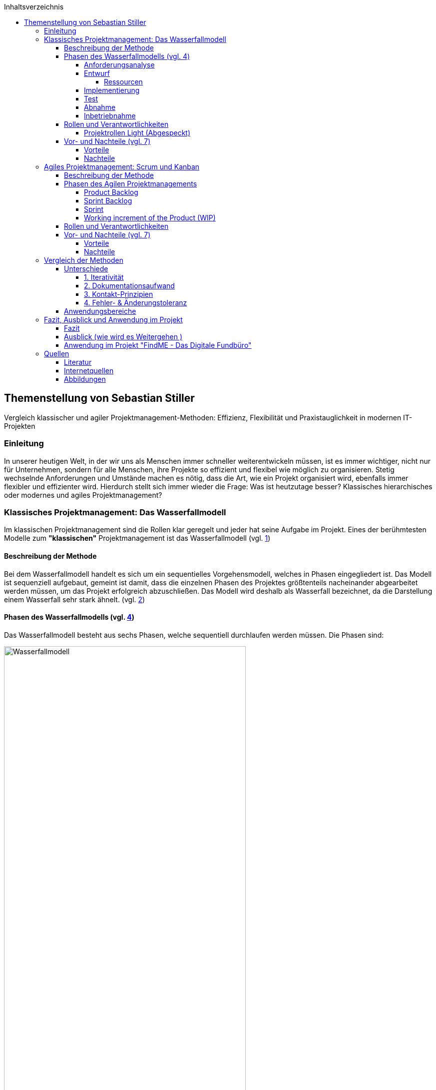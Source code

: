 :doctype: book
:toc: auto
:source-highlighter: rouge
:icons: font
:pdf-page-size: a4
:toc-title: Inhaltsverzeichnis
:toclevels: 5
:lang: DE
:hyphens:


toc::[]

<<< 
== Themenstellung von Sebastian Stiller

[.lead]
Vergleich klassischer und agiler Projektmanagement-Methoden: Effizienz, Flexibilität und Praxistauglichkeit in modernen IT-Projekten

=== Einleitung

In unserer heutigen Welt, in der wir uns als Menschen immer schneller weiterentwickeln müssen, ist es immer wichtiger, nicht nur für Unternehmen, sondern für alle Menschen, ihre Projekte so effizient und flexibel wie möglich zu organisieren. Stetig wechselnde Anforderungen und Umstände machen es nötig, dass die Art, wie ein Projekt organisiert wird, ebenfalls immer flexibler und effizienter wird. Hierdurch stellt sich immer wieder die Frage: Was ist heutzutage besser? Klassisches hierarchisches oder modernes und agiles Projektmanagement?

=== Klassisches Projektmanagement: Das Wasserfallmodell 

Im klassischen Projektmanagement sind die Rollen klar geregelt und jeder hat seine Aufgabe im Projekt. Eines der berühmtesten Modelle zum *"klassischen"* Projektmanagement ist das Wasserfallmodell (vgl. <<classic, 1>>)

==== Beschreibung der Methode 

Bei dem Wasserfallmodell handelt es sich um ein sequentielles Vorgehensmodell, welches in Phasen eingegliedert ist. Das Modell ist sequenziell aufgebaut, gemeint ist damit, dass die einzelnen Phasen des Projektes größtenteils nacheinander abgearbeitet werden müssen, um das Projekt erfolgreich abzuschließen. Das Modell wird deshalb als Wasserfall bezeichnet, da die Darstellung einem Wasserfall sehr stark ähnelt. (vgl. <<wasserfall, 2>>) 

==== Phasen des Wasserfallmodells (vgl. <<phasen_wasserfall, 4>>) 

Das Wasserfallmodell besteht aus sechs Phasen, welche sequentiell durchlaufen werden müssen. Die Phasen sind: 

image::Wasserfallmodell.svg[width=75%]
(img. <<wasserfall_svg, 1>>)

===== Anforderungsanalyse 

In dieser Phase werden die Anforderungen an das Projekt gesammelt und dokumentiert. Wichtig ist, dass alle Anforderungen und Ziele des Projektes und die Organisation klar, deutlich und für alle Parteien verständlich formuliert sind um Missverständisse oder Interpretationsspielraum nicht aufkommen zu lassen. 

Eine gute Herangehensweise ist es, die Ziele des Projektes mit Hilfe des SMART-Abfrageschemas zu formulieren. 

**S**pezifisch: Die Ziele sollten klar und eindeutig formuliert sein. +
**M**essbar: Die Ziele sollten eine messbare Komponente enthalten, um einen Projektfortschritt erfassen zu können +
**A**ttraktiv: Die Ziele sollten für alle Beteiligten attraktiv und motivierend sein. +
**R**ealistisch: Die Ziele sollten realistisch und erreichbar sein. +
**T**erminiert: Die Ziele sollten einen klaren Zeitrahmen haben, um den Fortschritt des Projektes zu verfolgen. +
(vgl. <<smart, 3>>)

===== Entwurf

In dieser Phase wird das Konzept für das Projekt erstellt. Hierbei werden die Anforderungen und Ziele des Projektes in ein machbares Konzept umgesetzt. Zuerst wird eine Machbarkeitsanalyse durchgeführt um zu prüfen, ob die Ziele des Projektes mit den vorhandenen Ressourcen erreicht werden kann. Anschließend wird mit diesen Ergebnissen ein Konzept erstellt, welches die Anforderungen und Ziele enthält, welche mit einer höheren Sicherheit erreicht werden können. 

====== Ressourcen 

Ressourcen sind generell alle Mittel, die für die Erfüllung eines Projektes zur Verfügung stehen. 
Diese Ressourcen werden generell in drei Kategorien eingestuft: +
* **Personelle Ressourcen**: Alle Personen, die an dem Projekt beteiligt sind. Hierzu zählen sowohl die Projektmitarbeiter, als auch die Stakeholder und das Management. +
* **Sachliche Ressourcen**: Alle Werkzeuge, Maschinen, Materialien, Infrastruktur und Software-Tools, welche für eine reibungslose Abwicklung des Projektes zur Verfügung stehen. +
* **Finanzielle Ressourcen**: Das ist das Budget, also das Geld, welches oft vom Auftraggeber oder oberen Management zur Verfügung gestellt wird, um das Projekt zu finanzieren. Hierbei ist es wichtig, dass das Budget immer eher höher angesetzte wird, als eigentlich erforderlich ist, da man nie genau von Anfang an mit 75%iger Sicherheit sagen kann, ob nicht etwas unvorhergesehenes eintritt und das Budget übersteigt. Eine Regel an dieser Stelle ist grundsätzlich Murphy´s Gesetz. Dieses beschreibt, dass auch wenn man glaubt alles bedacht zu haben, wird immer etwas passieren, was die Planung über den Jordan gehen lässt. 

===== Implementierung

Das ist die eigentliche Arbeit am Projekt. Hier werden die Anforderungen und Ziele des Projektes nach den Qualitätsstandards des Projektes so umgesetzt, wie es im Konzept vom Auftraggeber abgesegnet wurde. In dieser Phase wird also das Produkt erstellt, welches am Ende des Projektes vom Auftraggeber abgenommen und an den Kunden übergeben wird. Hier ist es wichtig regelmäßige Meetings mit dem Auftraggeber und den Stakeholdern zu haben, um den Fortschritt des Projektes zu überwachen und gegebenenfalls Maßnahmen zu ergreifen, wenn etwas nicht nach Plan läuft. Ein gutes Hilfsmittel hierfür ist der Statusbericht mit einer Meilensteintrendanalyse. Hierbei wird der Fortschritt des Projektes anhand der Meilensteine des Projektes dokumentiert und es wird geschaut, ob die Meilensteine im Zeitplan liegen oder ob es zu Verzögerungen oder Vorsprüngen kommt. 

===== Test 

In dieser Phase wird das Produkt, welches in der Implementierungsphase erstellt worden ist, auf die funktionalen und qualitativen Anforderungen des Projektes getestet. Hier wird geprüft, ob das Produkt den Anforderungen und Zielen des Projektes, welche vom Auftraggeber vorgegeben wurden, entspricht. Hierbei ist es wichtig, dass die verschiedenen Abschnitte des Produktes einzeln getestet werden und anschließend das gesamte Produkt und das Zusammenspiel der einzelnen Abschnitte miteinander getestet wird. Dies wird oft in der Form von Komponententests, Integrationstests und Systemtests durchgeführt. 
Zu jedem dieser Tests muss ein Testprotokoll erstellt werden, welches die Anforderungen und Ergebnisse der Tests dokumentiert. Diese Protokolle sind wichtig, um später nachweisen zu können, dass alle Anforderungen und Qualitätsstandards des Produktes, welche vom Auftraggeber vorgegeben wurden, erfüllt sind. Dies ist wichtig, um sagen zu können, dass das Produkt bei der Übergabe an den Kunden keine Mängel aufweist. 

===== Abnahme

Bei der Abnahme wird das Produkt vom Auftraggeber auf die Erfüllung der Qualitätsanforderungen und der Ziele des Projektes geprüft. Hierbei wird das Produkt auf die Funktionalität, die Qualität und die Erfüllung der Anforderungen getestet. Wenn das Produkt diesen Anforderungen entspricht, wird es vom Auftraggeber abgenommen und zur Inbetriebnahme oder zur Übergabe an den Kunden freigegeben. Hierbei ist es wichtig, ein Abnahmeprotokoll zu erstellen, welches dokumentiert, welche Anforderungen und Qualitätsmerkmale das Produkt aufweisen muss, um abgenommen zu werden. Des Weiteren wird in diesem Protokoll dokumentiert, welche Anforderungen und Qualitätsmerkmale das Produkt tatsächlich erfüllt oder nicht erfüllt. Abschließend wird das Protokoll vom Auftraggeber und dem Projektleiter unterschrieben, um von beiden Parteien zu bestätigen, dass das Produkt den Anforderungen und Qualitätsmerkmalen eben entspricht oder nicht entspricht und welche Maßnahmen gegebenenfalls ergriffen werden müssen, um das Produkt den Anforderungen und Qualitätsmerkmalen anzupassen und dadurch die Abnahme erfolgreich durchzuführen. Ist dies der Fall, wird das Produkt an den Kunden übergeben und das eigentliche Projekt gilt als abgeschlossen. 

===== Inbetriebnahme

In dieser Phase, welche grundsätzlich nicht mehr in die eigentliche Projektarbeit fällt, wird das Produkt in Betrieb genommen und kommt somit in den produktiven Einsatz. Hierbei kommt es oft zu Einschulungen und Workshops, um die Mitarbeiter des Kunden mit dem Produkt vertraut zu machen und die mögliche Umstellung von einem alten Produkt auf das neue zu gewährleisten. Hierbei ist es wichtig, dass die Mitarbeiter des Kunden das neue Produkt verstehen und damit arbeiten können. Oftmals werden auch Schulungsunterlagen erstellt, um den Mitarbeitern des Kunden die Arbeit mit dem neuen Produkt zu erleichtern.

(vgl. <<phasen_wasserfall, 4>>) 

==== Rollen und Verantwortlichkeiten 

Im klassischen Projektmanagement sind die Rollen und Verantwortlichkeiten klar und Hierarchisch geregelt. Grundsätzlich gibt es neun Rollen, welche in einem "klassisch" geführtem Projekt vorkommen können. Hier ist jedoch zu beachten, dass viele dieser Rollen bei kleineren Projekten nicht vorkommen oder vom Projektleiter übernommen werden. 
Diese Rollen sind: +
* **Projektauftraggeber**: Der AuftraggeberIn ist die Person oder Organisation, die das Projekt in Auftrag gibt und die finanziellen Mittel bereitstellt. Er ist derjenige der als einziger sagen kann ob das Projekt geglückt ist oder als gescheitert wird und somit als Verlust abgeschrieben wird.  +
Er ist derjenige, welcher gewisse Dokumente, wie Projektauftrag, Lasten und Pflichtenheft und das Abnahmeprotokoll absegnet und somit die Grundlage für das Projekt schafft. +
* **Projektleiter**: Der Projektleiter/Die Projektleiterin ist die Person, die das Projekt leitet und die Verantwortung für die Planung, Durchführung und Kontrolle des Projektes trägt. Er ist derjenige, welcher das Projektteam führt und die Kommunikation zwischen dem Auftraggeber und dem Projektteam sicherstellt. +
* **Der Teilprojektleiter/Abschnittsleiter**: Der Teilprojektleiter oder auch als Abschnittsleiter bezeichnet, ist ein Teammitglied, welches, gerade bei sehr großen Projekten mit vielen Abschnitten, die Verantwortung für seinen Abschnitt des Projektes trägt. Er ist also eine Verlängerung des Projektleiters und hat die gleichen Aufgaben und Privilegien wie der Gesamtprojektleiter, jedoch eben nur für seinen Abschnitt des Projektes. Diese Rolle ist vor allem wichtig, wenn die einzelnen Abschnittsteams nicht direkt mit dem Projektleiter kommunizieren oder das Projekt eine Größe aufweist, bei der es für den Projektleiter nicht mehr zumutbar ist, alle Teammitglieder zu führen. Diese Rolle fällt bei kleineren Projekten generell weg. +
* **Der Qualitätsmanager**: Der QualitätsmanagerIn ist die Person in einem Projektteam, welche die Verantwortung für die Qualität des Endproduktes trägt. Er ist also dafür verantwortlich, dass das Produkt den Anforderungen und Qualitätsmerkmalen des Projektauftraggebers entspricht und die Abname des Produktes sichergestellt werden kann. Er kontrolliert laufend die Qualität des Produktes und kann bei Bedarf Maßnahmen ergreifen, um die Qualität des Produktes, laut Lastenheft sicherzustellen. +
* **Der Projektkaufmann**: Der Projektkaufmann/Die Projektkauffrau ist die Person im Projektteam, welche das Budget des Projektes verwaltet und vor allem überwacht. Er stellt also sicher, dass das Projekt im Rahmen des Budgets bleibt und somit ein scheitern des Projektes aufgrund von wegfallenden Finanziellen Ressourcen nicht eintritt. In dieser Rolle muss der PKM immer das Budget im Auge behalten und wenn nötig, Maßnahmen ergreifen, um entweder das Budget zu erhöhen, die Kosten zu senken oder das Projekt als gescheitert zu erklären, wenn das Budget nicht mehr gerettet werden kann. +
* **Der Projektcontroller**: Ähnlich wie der Projektkaufmann, ist der Projektcontroller/Die Projektcontrollerin dafür verantwortlich, dass das Projekt zustande kommt. Der Unterschied ist, dass der Projektcontroller/Die Projektcontrollerin nicht das Budget im Auge hat, sondern die Termine und Meilensteine des Projektes. Er ist also für den generellen Fortschritt des Projektes verantwortlich und stellt sicher, dass das Projekt zum ausgemachten Zeitpunkt fertiggestellt werden kann. Hierbei ist es wichtig zu erwähnen, dass der Projektcontroller/Die Projektcontrollerin ebenfalls das Projekt als gescheitert erklären kann, wenn die Termine und Meilensteine unter keinem Umstand mehr eingehalten werden können. Die Finale Entscheidung obliegt in beiden Fällen (Budget und Termine) jedoch immer dem Projektleiter bzw. dem Projektauftraggeber. +
* **Die Projektbüromitarbeiter**: Die Projektbüromitarbeiter/Die Projektbüromitarbeiterin ist die Person im Projektteam, welche die administrativen Aufgaben des Projektes übernimmt. Hierzu zählen unter anderem die Dokumentation des Projektes, die Erstellung von Protokollen und Berichten, die Organisation von Meetings und die Kommunikation mit dem Auftraggeber und den Stakeholdern. Sie sind also für die gesamte Bürokratie verantwortlich und haben somit eine der **wichtigsten** Aufgaben, da die Dokumentation des Projektes vor allem aufgrund der rechtlichen Konsequenzen wichtig ist, wenn entweder die Dokumentation nicht vollständig ist oder etwas darin steht, was nicht der Wahrheit entspricht. +
* **Der Fachausschuss**: Der Fachausschuss ist die Zusammenkunft von Experten, welche aus allen beteiligten Abteilungen des Projektes besteht. Diese Experten sind für die fachliche Beratung des Projektteams verantwortlich und stellen sicher, dass das Projekt den fachlichen Anforderungen entspricht. Eine der wichtigsten Bereiche des Fachausschusses ist die Rechtsabteilung, Logistikabteilung. Diese beiden Bereiche sind wichtig, da sie in der Regel die meisten Probleme in einem Projekt verursachen können und wo sich das Projektteam am wenigsten auskennt. Der Fachausschuss ist also eine Art Expertenrat, welcher dem Projektteam beratend zur Seite steht und bei Bedarf auch Entscheidungen treffen kann, wenn es um fachliche Fragen geht. +

===== Projektrollen Light (Abgespeckt)

Bei kleineren Projekten, welche nicht die Größe und Komplexität eines großen Projektes aufweisen, werden oft nicht alle Rollen benötigt oder können zusammengefasst werden. Daraus resultiert die folgende Liste: 

* **Projektauftraggeber**: Diese Rolle bleibt immer gleich, da der Auftraggeber die Person ist, ohne die kein Projekt zustande kommt. +
* **Projektleiter**: Diese Rolle ist ebenfalls immer gleich, da der Projektleiter/die Projektleiterin die Person ist, welche das Projekt leitet und die Verantwortung für die Planung, Durchführung und Kontrolle des Projektes trägt. +
* **Projektteammitglied**: Diese Rolle ist einfach gesagt die Person, welche die eigentliche Arbeit am Projekt verrichtet. Sie ist also für die Umsetzung der Anforderungen und Ziele des Projektes verantwortlich. + 
* **Projektmitarbeiter**: Diese Rolle ist im Grunde der Fachausschuss. 

==== Vor- und Nachteile (vgl. <<agile_3, 7>>)

Grundsätzlich hat alles seine Vor- und Nachteile. Das Wasserfallmodell ist hierbei keine Ausnahme. +

===== Vorteile 
**Klarheit und Struktur**: Das Wasserfallmodell bietet aufgrund seiner klaren hierarchischen Struktur eine hohe Klarheit und Struktur im Projektablauf. Alle Rollen und Verantwortlichkeiten sind klar definiert und es gibt sehr wenig Interpretationsspielraum. Jeder Beteiligte weiß genau, was er zu tun hat und welche Aufgaben er zu erfüllen hat. Dies führt zu einer hohen Effizienz im Projektablauf. +
**Sicherheit**: Durch die klaren Anforderungen und Ziele des Projektes, welche in der Anforderungsanalyse, dem Lastenheft und final im Pflichtenheft festgehalten werden, ist das Wasserfallmodell sehr sicher. Wenn alle Ziele und Anforderungen dem SMART-Abfrageschema entsprechen, ist die Wahrscheinlichkeit für Interpretationsspielraum sehr gering und somit auch die Wahrscheinlichkeit für Missverständnisse und Fehler im Projektablauf. +
**Zeitplansicherheit**: Dadurch dass das Wasserfallmodell ein sequentielles Vorgehensmodell ist, ist der Zeitplan des Projektes sehr sicher. +

===== Nachteile 
**Unflexibilität**: Das Wasserfallmodell ist aufgrund der starren Struktur beim Wegfall von Teammitgliedern sehr unflexibel. Die Reaktionsfähigkeit bei solchen Ereignissen ist daher beeinträchtigt. 

**Geringe Fehlererkennungsfähigkeit**: Aufgrund der fixen Berichtszyklen werden Fehler oft erst sehr spät erkannt und können dann nur schwer behoben werden, ohne Verzögerungen im Projektablauf zu verursachen. 

**Hohe Komplexität**: Das Wasserfallmodell ist nicht geeignet für sehr komplexe Projekte, da man hier oft keine oder nur eine sehr geringe Planungssicherheit aufweisen kann. 

**Hoher Dokumentationsaufwand**: Das Wasserfallmodell erfordert eine Vielzahl an Dokumenten, welche für die Durchführung des Projektes notwendig sind. Diese Dokumente müssen erstellt, gepflegt und aktualisiert werden. Zusätzlich müssen diese Dokumente so geschrieben werden, dass sie für alle Beteiligten verständlich sind. Dies bedeutet, wenn das Projekt über mehrere Jahre und mit wechselnden Teammitgliedern und Stakeholdern aus möglicherweise verschiedenen Ländern durchgeführt werden soll, wächst die Dokumentation und muss auch übersetzt werden, wodurch die Dokumentation sich immer verdoppelt und der Aufwand immer komplizierter wird. 

**Keine Iterativität**: Das Wasserfallmodell ist ein sequentielles Verfahren, welches keine Iterationen vorsieht. Damit gemeint ist, dass es keine Möglichkeit für Feedback- oder Korrekturschleifen gibt. Ein tatsächliches Feedback ist erst nach der Beendigung des Projektes möglich, was zu einem erhöhten Risiko für Fehler und Unstimmigkeiten führt. 

**Ausfallvulnerabilität**: Wenn ein Teammitglied ausfällt (Krankheit, Unfall oder Ausscheiden aus dem Projekt) kann das Projekt ins Stocken bringen und somit eine Zeitverzögerung hervorrufen. Dies hat den Grund da eine Kompensation sehr kompliziert werden kann (vor allem später im Projekt) da Arbeitspakete Reevaluiert werden müssen um se gegebenenfalls an andere Teammitglieder umzuverteilen oder aus dem Projekt zu streichen.

=== Agiles Projektmanagement: Scrum und Kanban

Gerade in der IT-Branche und in der Softwareentwicklung oder bei Projekten, die eine Hohe Flexibilität und Anpassungsfähigkeit erfordern, hat sich ein neueres Modell des Projektmanagements etabliert. Dieses Modell ist das Agile Projektmanagement. Hierbei gibt es nicht nur eine Methode, sondern Mehrere, wie zum Beispiel Extreme Programming (XP), Feature-Driven Development (FDD), Dynamische Systementwicklung (DSDM).

==== Beschreibung der Methode

Beim agilen Projektmanagement handelt es sich, anders als bei der klassischen Projektmanagementmethode, um eine moderne Variante, deren Ursprung bereits im Jahr 1957 liegt, damals jedoch nur teilweise, aber ab 1970 dann erst wirklich relevant wurde, vor allem im Bereich der Softwareentwicklung. Hierbei arbeiten die Teams in kurzen, aber konzentrierten Projekteinheiten, um flexibel auf Veränderungen reagieren zu können.

==== Phasen des Agilen Projektmanagements
image::scrum_Process.svg[width=75%]
(img. <<scrum_process_svg, 3>>)

Beim Scrum Framework wird das Projekt in sogenannte Sprints eingeteilt. Diese Sprints sind also ähnlich der Berichtszyklen im klassischen Projektmanagement.
Dennoch gibt es vier essentielle Bestandteile welche hier ihre Verwendung finden. Diese Bestandteile sind *das Product Backlog*, *das Sprint Backlog*, *der Sprint* und *das Working Increment of the Product*. Durch diese Bestandteile(Stufen) werden die einzelnen Arbeitspakete durchgeführt und das anhand ihres Fertigstellungsgrades oder Ihrer Priorität.

===== Product Backlog 

Das *Produkt Backlog* ist der *Aufgabenpool* des gesamten Projektes. Hier befinden sich alle Aufgabenpakete welche im *gesamten* Projekt anfallen. Es zeigt also den Gesamtfortschritt des Projektes auf. Je weniger Aufgaben im Product Backlog vorhanden sind desto weiter ist das Projekt vorangeschritten. Neue Aufgaben, welche während des Projektverlaufs aufkommen landen automatisch hier und werden hier im Sinne ihrer Priorität evaluiert und eingestuft. Mit dieser Einstufung wird dann überlegt wann im Verlauf der nächsten Stufe das Arbeitspaket bearbeitet wird.

===== Sprint Backlog

Das *Sprint Backlog* ist ähnlich des *Product Backlog* ein Aufgabenpool der die Aufgabenpakete für den Sprint sammelt. Hier befinden sich also alle Aufgaben welche im *aktuellen* Sprint anfallen. Ist diese Hürde genommen wird ein Arbeitspaket durch einen Entwickler abgearbeitet und entsprechen fertiggestellt. Es stellt also die nächst höhere Stufe dar und hier wird weniger auf Priorität geachtet sondern auf die Reihenfolge. Diese Hürde ist aber nicht entgültig und wenn es notwendig ist kann auch während des Sprints eine Reevaluierung stattfinden und ein Arbeitspaket kann wieder im Sprint Backlog landen. Eine Rückstufung in das Product Backlog ist zwar selten aber nicht unmöglich.

===== Sprint

Der *Sprint* ist die Eigentliche Arbeitszeit in der Die Arbeitspakete Abgearbeitet werden. Dieser Sprint hat eine fix definierte Länge von bis zu 30 Tage (längere Sprints sind nicht ideal). Nach diesen 30 Tagen gibt es ein Meeting mit allen Beteiligten (*Product Owner*, *Scrum Master* und *dem Team*) und es wird geschaut was wurde erledigt, was ist noch offen und wo gab es möglicherweise Probleme gibt welche Angesprochen werden müssen. Dieses Meeting wird auch als *Sprint Review* bezeichnet. Nach Beendigung dieses Meetings beginnt der Nächste Sprint und das ganze Prozedere wird wiederholt. Innerhalb des Sprints  gibt es einen weiteren Zeitraum der wichtig ist. Denn während eines Sprint gibt es alle 24 Stunden ein Meeting, genannt Daily Stand-Up, bei welchen das Team intern abspricht was jeder an diesem Tag erreichen möchtem, was er am Gestrigen Tag geschafft hat, was er nicht geschafft hat und wo es möglicherweise Probleme gab. Auf Grundlage dieser Beiden Meetings wird der Projektfortschritt gemessen. 

===== Working increment of the Product (WIP)

Der *Working increment of the Product (WIP)* oder auch *Work in Progress* stelt den Fertigstellungsgrad des Produktes dar. Hier landen also alle fertigen Arbeitspakete aus den Sprints. Es wird also bei jedem Sprint Meeting der Vergleich zwischen Product Backlog, Sprint Backlog und WIP gemacht und das Ergebnis dieses Vergleiches ist dann der Status des Projektes. Am Ende des Projektes ist dann also das Fertige Produkt der Inhalt dieser Stufe. Grundsätzlich ist es so, dass Arbeitspakete die einmal im *WIP* sind werden nicht mehr angerührt und sind daher immer Vollständig. Wenn also z.B. der Produkt Owner sich eine weitere Funktion wünscht von einem Arbeitspaket welches bereits im *WIP* ist so wird dieses nicht raus genommen sondern es wird ein komplett neues Arbeitspaket gemacht welches mit diesem in Relation gestellt wird. Dieses Neue Arbeitspaket durchläuft dann einmal den kompletten Evaluierungsprozess und kann sogar wenn es vom Team so eingestuft wird zur Gänze abgelehnt werden. Das bedeutet die Funktion kann oder wird nicht implementiert.

==== Rollen und Verantwortlichkeiten 

image::scrum_rollen.svg[width=75%]
(img. <<scrum_rollen_svg, 2>>)

Da es keine einheitliche Definition für agiles Projektmanagement gibt, sondern verschiedene Frameworks wie zum Beispiel *Scrum*. In diesem Framework werden drei große Rollen vergeben:


**1. Produkt Owner** 

Der Product Owner ist die Interessensvertretung des Kunden im Projekt. Er ist also der Auftraggeber und kann auch derr Kunde selbst sein. Seine Aufgaben sind es Das Backlog zu verwalten und zu überlegen welche Tasks möglicherweise zuerst erledigt werden müssen. Er ist auch dafür verantwortlich, dass das Produkt in der höchst möglichen Qualität erstellt wird, da er effektiv gesehen für das Produkt zahlt. Der Product Owner ist auch für die *Sprint*-Abnahme verantwortlich. +

**2. Scrum Master** 

Der Scrum Master ist als Unterstützung für das Team da. Er achtet darauf, dass die Richtigen Verfahren angewandt werden. Er Organisiert die Projektmeetings, beschafft Räumlichkeiten und ist für die Anschaffung von benötigter Software und Hardware. Er ist zusätzlich auch eine Unterstützung des Product Owners. Einfach gesagt der Scrum Master übernimmt die Aufgaben eines Projektleiters und des Prokjektbüromitarbeiter (Operative und Bürokratische Verwaltung des Projektes) und ist somit Essentiell für das voranschreiten des Projektes. Der Scrum Master sorgt auch für die Einhaltung der Scrum-Prinzipien und kann entsprechend nachschärfen wenn es zu Missverständissen dahingehend kommt. 

**3. Team** 

Das Team (oder auch die Entwickler) ist der Kern des Projektes. Sie sind die Boots-on-the-Ground Worker. Sie machen die eigentliche Arbeit für die Erarbeitung des Produktes also die Bauarbeiter der Software. Sie sind also die Personen die das Produkt nach den Vorgaben des Produkt Owners und in einer Weise, welche den Scrum-Prinzipien entspricht und vom Scrum Master vorgegeben wird. Sie teilen sich die Verantwortung für das Scheitern oder den Erfolg des Projektes. Das Team ist auch für die verschiedenen Aspekte des Projektes (Analyse, Entwurf, Entwicklung, Tests und Dokumentation) verantwortlich. Das Team besteht je nach größe des Projektes aus mehreren Personen und verwaltet sich grundsätzlich intern.    

==== Vor- und Nachteile (vgl. <<agile_3, 7>>) +

Auch beim Agilen Projektmanagement gibt es (auch wenn es die modernere Variante ist) Vor- und Nachteile.

===== Vorteile
**Zeitliche Anpassbarkeit**: Grundsätzlich ist beim Agilen Projektmanagement kein exaktes Enddatum festgelegt. Es ist also variable wann das Projekt tatsächlich zu einem Ende kommt. Dadurch fällt der Druck den ein Fixes Enddatum bietet weil man nicht die ganze Zeit im Hinterkopf behalten muss. 

**Kundenmitsprache**: Der Kunde hat aufgrund der Sprint Reviews die Möglichkeit auch während dem Projektverlaufes Fragen, Wünsche, Anregungen oder Beschwerden vorzubringen und muss nicht hoffen, dass das Endprodukt dem Entspricht was er möchte. Es ermöglicht auch die Vorzeitige Beendigung des Projektes (wenn nicht mehr gewollt, Finanzierungsprobleme oder der Kunde nicht mehr existiert (z.B. in Konkurs geht)).

**Flache Hierachie und Motivation**:  Aufgrund der flacheren Hierachie (Das Team teilt sich den Kern der Verantwortung untereinander) ist die Motivation im Team weil man sich sein eigenes Tempo wählen kann und somit auch hier der Druck ("Ich muss das jetzt bis xxx machen") fällt.  

**Höhere Kundenzufriedenheit**: Da der Kunde mehr direkter in das Projekt integriert ist und eine deutlich ausgeprägtere Kommunikation zwischen Team und Kunde (und Stakeholder) stattfindet ist dieser am Ende deutlich Zufriedener und hat auch selbst weniger Stress (Angst ob Produkt wirklich das ist was er möchte). Er ist also um einiges weniger Angespannt als anders vielleicht.

**Iterativität**: Dadurch dass, gerade bei Scrum, das Projekt laufend Reevaluiert werden kann ist eine bessere Reaktionszeit möglich. Hierdurch kann man auch besser auf Unvorhergesehenes reagieren und somit ein Scheitern des Projektes verhindern. 

**Ausgeprägtere Kommunikation**: Da das ganze Konzept auf Kommunikation beruht gibt es weniger Spielraum für Interpretationen, da man bei Fragen leichter entweder den Product Owner oder Kunden kontaktieren kann und somit die benötigten Informationen leichter erhalten werden.

===== Nachteile

**verminderte Dokumentation**: Aufgrund des Verringerten Dokumentationsaufwandes beim Agilen Projektmanagement ist eine Rechtfertigung schwerer möglich. Das bedeutet wenn am Ende des Projektes doch Fragen oder Missverständnisse aufkommen sind die Handlungen des Teams während des Projektes deutlich schwerer möglich als bei der Klassischen Methodik.

**Kein fixes Endergebnis**: Da das Produkt im Laufe des Projektes sich vielleicht mehrmals ändert (entweder durch zusätzliche oder weniger Funktionen) ist nicht lässt sich kein eindeutiges und Fixes Endergebnis festlegen. Einzig ein grundsätzlicher Funktionsvorschlag kann vorgebracht werden. 

**erschwerte Langfristigkeit**: Langfristige Projekte erfordern ein erhöhtes Maß an durchaus genauer und Penibler Planung bis ins kleinste Detail. Dies ist aufgrund der Iterativität und Inkremtierten Bereitstellung des agilen Projektmanagements schwer oder garnicht möglich, da agiles PM nur kurzfristig eine genaue Planung ermöglicht was langfristig zu komplikationen führt. 

=== Vergleich der Methoden 

Um beide Methoden effektiv zu vergleichen muss man sich zuerst anschauen was die größten Unterschiede beide Methodiken aufweisen und in welchen Bereichen welche Methodik am besten angewendet wird. Erst dann kann man einen exakten Vergleich anstellen. Weiters ist zu sagen das keine der Methodiken besser ist als die andere sondern es Situationsbedingt ist ob man lieber "klassisch" oder  agil vorgeht. Dann gibt es noch zu sagen, dass kein Projekt 100%ig "klassisch" oder 100%ig agil geführt wird es handelt sich in der Regel in den meisten Fällen um eine Mischform. 

==== Unterschiede

===== 1. Iterativität

Einer der größten Unterschiede zwischen "klassischem" Projektmanagement und agilem Projektmanagement ist und bleibt die Iterativität. Diese Bedeutet das innerhalb des Projektes eine "Phase" immerwieder Durchlaufen wird und nach Jedem Durchlauf eine Reevaluierung der Projektziele stattfindet. Der Begriff findet hierbei hauptsächlich in der Softwareentwicklung gebrauch und beschreibt dort das wiederholte durchlaufen einer Methode (z.B. in einer Schleife) um auch hier nach jedem Durchlauf eine Reevaluierung eines Maßgeblichen Parameters(z.B. die Frage ob der Inhalt eines Warenkorbes den Maximal zulässigen Warenwert erreichthat) zuzulassen. Dies ist jedoch muss bei Langfristigen Projekten nicht immer ein Nachteil sein, da man so immer Evaluieren kann ob ein Aspekt noch benötigt wird oder ob möglicherweise Maßnahmen getroffen werden um das Projekt wieder in eine Bestimmte Richtung zu Lenken.

===== 2. Dokumentationsaufwand

Bei einem "klassisch" geführten Projekt steht die ausführliche und Stichhaltige Dokumentation immer im Vordergrund. Dies hat den Grund das diese Dokumentation oft der *einzige* Rechtfertigungsgrund darstellt. Das wird vorallem dann wichtig wenn das Projekt scheitert, da zwischen dem Kunden und dem Projektteam grundsätzlich ein Kooperationsvertrag geschlossen wird und dieser in den meisten fällen eine je nach dem wie Kritisch die Fertigstellung des Produktes ist eine Vertragsstrafe durchaus normal ist. Diese macht oft ein Vielfaches des Projektwertes aus. Um also zu verhindern, dass man möglicherweise diese Strafe zahlen muss (was gerade für ein kleines Team den Ruin bedeuten kann) ist eine Lückenlose und Schlüssige Dokumentation durchaus wichtig. 

Im agilen Projektmanagement wird dies dezent durch die direkte Entscheidungsfindung und Beteiligung des Kunden am Projekt abgefedert, da hier der Kunde selbst eine gewisse Verantwortung am Erfolg oder Misserfolg am Projekt trägt und auch immer wieder verlauten kann wenn er etwas am Projektinhalt ändern möchte. Das heißt die Rechtfertigungspflicht liegt hier nicht ausschließlich beim Projektteam sondern teilt sich zwischen den einzelnen Parteien (Kunde, Product Owner, Stakeholder, Scrum Master und Entwickler) auf. 

Auch die Anzahl an Dokumenten die benötigt werden unterscheidet sich Grundlegend. So braucht man bei einem "klassisch" geführten Projekt zum einen ein Projekthandbuch (enthält alle Relevatnten Aspekte des Projektes und wird über das gesamte Projekt adaptiert und aktualisiert), Statusberichte mit einer Meilensteintrendanalyse, welche eindeutig aufzeigt ob alle Meilensteine immernoch planmßig erreicht werden können. Diese Statusberichte müssen in einem vordefinierten Zeitraum vom PL oder PBA erstellt werden und an den Kunden gesendet werden. Dies ist bei Agilen Projekten nicht notwendig da der Kunde aufgrund seiner direkten Involvierung generell immer auf dem neusten Stand ist.

===== 3. Kontakt-Prinzipien

Beim "klassischen" Projektmanagement ist es generell so das der Kunde gerade am Anfang, am Ende und wenn der Statusbericht kommt wirklichen Kontakt zum Projektteam hat. Jetzt könnte man sagen: "dann macht doch alle 14 Tage oder drei Wochen einen Statusbericht". Das ist nur leider nicht klug da der Aufwand des Statusberichtes mit der größe des Projektes wächst. Aus diesem Grund sagt man auch, dass die "klassiche" Methodik einem Wal änhnelt weil dieser oft 2-3 Monaten untertaucht und nicht zu sehen ist. 

Anders ist es hier bei der Agilen Methodik. Hier ist der Kunde direkt in die Entscheidungsfindung eingebunden und die Sprints sind oft je nach grundlegender Gesamtlänge des Projektes so gewählt das ein häufiger Kontakt möglich ist. Vorallem ist anzumerken, dass die Sprint-Gliederung (wobei ein Sprint auch eine Woche sein kann) diese Möglichkeit noch verstärkt und es Tatsache ist dass ein direkter Kontakt mit dem Projektteam um einiges Vorteilhafter ist als der Erhalt eines Dokumentes. Der Soziale Kontakt ist einfach besser für die Projektkultur.

===== 4. Fehler- & Änderungstoleranz

Grundsätzlich ist die "klassische" Methodik zwar Rechtfertigungsfreudiger bei Fehlern, aufgrund der im besten Fall lückenlosen Dokumentation, aber hat ihre Grenzen was die Fehler- bzw. Änderungstoleranz angeht. Das wird vor allem Klar wenn man sich das Grundsätzliche Prozedere einer Änderung im Projektinhalt ansieht. In der "klassischen" Methodik muss ein Änderungsantrag vom Projektteam an den Kunden geschickt werden, dabei muss geschaut werden ob diese Änderung das Projekt nicht bezogen auf die Resourcenverwaltung gefährdet. Wenn dass alles passt und der Kunde den Änderungsantrag unterzeichnet, dann kann die Änderung vorgenommen werden. 

Bei der Agilen Methodik ist dies um einiges vereinfacht da der Kunde direkt Feedback zu der Änderung geben kann und sogar selber Änderungen vorschlagen und die Gefährdung des Projektes ist um einiges geringer als bei der "klassischen" Methodik. Außerdem ist es so das durch die erhöhte Kommunikation mit dem Kunden um einiges schneller auf Fehler oder Ereignisse reagiert werden kann als bei der "klassischen" Methodik. Dadurch wird das Risiko des Scheitern deutlich verringert.

==== Anwendungsbereiche 

Grundsätzlich sind die Anwendungsbereiche der "klassischen" Methodik und der Agilen Methodik deutlich Unterschiedlicher. Das bedeutet aber nicht, dass es nicht auch gemeinsame Anwendungsbereiche gibt. Weiters darf man nicht vergessen, dass man nie entweder "klassisch" oder agil vorgeht sondern es immer gewisse Mischformen gibt. +
Aber grundlegend kann mann schon annehmen, dass Projekte die Rund um Kritische Infrastruktur passieren eher zur "klassischen" Methodik tendieren sollten. Auch Projekte an denen eine Hohe Geldsumme hängen sollten die Vorteile des "klassischen" Methodik nutzen. 

Grundsätzlich ist agiles Projektmanagement für die Softwareentwicklung konzipiert, da die Entwicklung eines Softwareprogramms nie genau nach plan verläuft.

=== Fazit, Ausblick und Anwendung im Projekt

==== Fazit
Abschließend ist zu sagen, dass auch wenn beide Methodiken ihre Vorteile und Ihre Nachteile haben und auch beide haben Ihre Daseinsberechtigung haben. Dennoch darf man nicht vergessen das es immer ein Aufwiegen ist welche Aspekte am Besten zum Projekt passen um es am Effektiefsten zu Nutzen. Somit lässt sich zwar sage, dass beide Methodiken doch große Unterschiede haben können sie auch gut zusammenarbeiten und am Ende des Tages ist doch wichtig, dass das Produkt im Mittelpunkt steht und man muss grundsätzlich selber entscheiden was für die Herstellung des Produktes am besten passt. Ob es jetzt die Rechtfertigungsfähigkeit der "klassischen" Methodik oder die Flexibilität und Änderungstoleranz der Agilen Methodik. 


==== Ausblick (wie wird es Weitergehen )

Grundsätzlich kann man sagen, dass die Welt sich rapide Weiterentwickelt und es immer mehr Anpassungsfähigkeit braucht um im Kampf zu bleiben. Ob es so sein wird, dass die "klassische" Methodik ausstirbt oder immer wichtiger wird ist schwer zu sagen. Eine Sache die man aber mit Sicherheit sagen kann ist, dass die Agile Methode immer wichtiger wird und auch außerhalb des Projektmanagement immer mehr Unternehmen eine agile Unternehmenskultur anstreben um weiterhin relevant am Markt zu bleiben. 

==== Anwendung im Projekt "FindME - Das Digitale Fundbüro"
Das Projekt "FindME - Das Digitale Fundbüro" ist entstanden aufgrund der Tatsache, dass die Fundsachensituation innerhalb der HTBLVA Spengergasse eher ungünstig war. Den Gegenstände, welche innerhalb der Schule verloren wurden, wurden grundsätzlich in einer Kiste oder im Sekretariat gelagert und wurden nach dem Ende des Jahres entsorgt. +
Unser Projekt beinhaltet die Erstellung einer Web-Applikation mit welcher die Gegenstände zentral und Öffentlich einsehbar erfasst werden können. Dadurch kann jeder direkt Nachschauen wenn er etwas verloren hat. +
Die Web-Appikation beinhaltet eine Auflistung aller Gegenstände mit Informationen wie Bezeichnung, eine Beschreibung, der Ort wo der Gegenstand gefunden wurde, wo der Besucher nachschauen kann ob sein Gegenstand gefunden wurde oder nicht. 

In Bezug auf das Projektmanagement mussten wir also beachten, dass wir die Balance zwischen beider Methodiken finden, da wir grundlegend beide Aspekte abdecken müssen um den Kontext der Schulausbildung nicht zu vernachlässigen. Weiters war es ein großes Problem, dass wir uns nicht 100%ig auf das Projekt konzentrieren konnten da der restliche Unterricht immer wieder dazwischen kam wodurch wir immer wieder Phasen hatten in denen wir schlichtweg nicht die Resourcen aufbringen konnten um am Projekt zu arbeiten. Dadurch sind wir bereits mit einer gewissen Verzögerung in das Projekt gestartet. Dennoch war es uns möglich die weniger intensive Zeit 

=== Quellen

[bibliography]
==== Literatur

==== Internetquellen
* [[classic, 1]] Klassisches Projektmanagement im Überblick, URL: https://projekte-leicht-gemacht.de/projektmanagement/klassisches-projektmanagement/ (abgerufen am 18.06.2025)

* [[wasserfall, 1]] Das Wasserfallmodell einfach erklärt, projekte-leicht-gemacht.de,URL: https://projekte-leicht-gemacht.de/blog/projektmanagement/klassisch/wasserfallmodell/#:~:text=Das%20Wasserfallmodell%20ist%20ein%20lineares%20Vorgehensmodell%20im%20Projektmanagement.,grafisch%20oft%20in%20Form%20eines%20Wasserfalls%20dargestellt%20werden. (abgerufen am 18.06.2025)

* [[smart, 3]] SMART-Regel/SMART-Methode, URL: https://www.orghandbuch.de/Webs/OHB/DE/OrganisationshandbuchNEU/4_MethodenUndTechniken/Methoden_A_bis_Z/SMART_Regel_Methode/SMART_Regel_Methode_node.html (abgerufen am 18.06.2025)


* [[phasen_wasserfall, 4]] Phasen des Wasserfallmodells, URL: https://projekte-leicht-gemacht.de/blog/projektmanagement/klassisch/wasserfallmodell/#:~:text=Das%20Wasserfallmodell%20ist%20ein%20lineares%20Vorgehensmodell%20im%20Projektmanagement.,grafisch%20oft%20in%20Form%20eines%20Wasserfalls%20dargestellt%20werden (abgerufen am 18.06.2025)

* [[agile, 5]] Die beliebtesten agilen Methoden im Überblick, URL: https://projekte-leicht-gemacht.de/blog/projektmanagement/agil/agile-methoden-ueberblick/ (abgerufen am 18.06.2025)
* [[agile_2, 6]]Agiles Projektmanagement: Definition, Eckpfeiler, Fakten, URL: https://www.marketinginstitut.biz/blog/agiles-projektmanagement/#:~:text=Agiles%20Projektmanagement%20fand%20seinen%20Ursprung,Branche%20der%20Software%2DEntwicklung%20eingesetzt.(abgerufen am 18.06.2025)
* [[agile_3, 7]] Agiles vs. klassisches Projektmanagement: Individuelle Vor- und Nachteile, URL: https://topsoft.ch/themen/agiles-vs-klassisches-projektmanagement-individuelle-vor-und-nachteile/ (abgerufen am 21.06.2025)

==== Abbildungen
* [[wasserfall_svg, 1]] Wasserfallmodell, URL: https://commons.wikimedia.org/wiki/File:Wasserfallmodell.svg (abgerufen am 18.06.2025)
* [[scrum_rollen_svg, 2]] Scrum Rollen, URL: https://www.pureconsultant.de/de/scrum/scrum-rollen/ (abgerufen am 21.06.2025)
* [[scrum_process_svg, 3]]Scrum Process, URL: https://upload.wikimedia.org/wikipedia/commons/5/58/Scrum_process.svg (abgerufen am 21.06.2025)